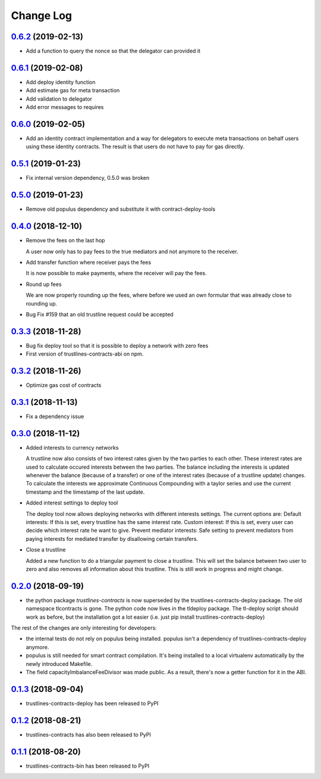 ==========
Change Log
==========
`0.6.2`_ (2019-02-13)
-----------------------
* Add a function to query the nonce so that the delegator can provided it

`0.6.1`_ (2019-02-08)
-----------------------
* Add deploy identity function
* Add estimate gas for meta transaction
* Add validation to delegator
* Add error messages to requires

`0.6.0`_ (2019-02-05)
-----------------------
* Add an identity contract implementation and a way for delegators to execute
  meta transactions on behalf users using these identity contracts. The result
  is that users do not have to pay for gas directly.

`0.5.1`_ (2019-01-23)
-----------------------
* Fix internal version dependency, 0.5.0 was broken

`0.5.0`_ (2019-01-23)
-----------------------
* Remove old populus dependency and substitute it with contract-deploy-tools

`0.4.0`_ (2018-12-10)
-----------------------
* Remove the fees on the last hop

  A user now only has to pay fees to the true mediators and not anymore to the receiver.

* Add transfer function where receiver pays the fees

  It is now possible to make payments, where the receiver will pay the fees.

* Round up fees

  We are now properly rounding up the fees, where before we used an own formular that was
  already close to rounding up.

* Bug Fix #159
  that an old trustline request could be accepted

`0.3.3`_ (2018-11-28)
-----------------------
* Bug fix deploy tool so that it is possible to deploy a network with zero fees
* First version of trustlines-contracts-abi on npm.

`0.3.2`_ (2018-11-26)
-----------------------
* Optimize gas cost of contracts

`0.3.1`_ (2018-11-13)
-----------------------
* Fix a dependency issue

`0.3.0`_ (2018-11-12)
-----------------------
* Added interests to currency networks

  A trustline now also consists of two interest rates given by the two parties to each other.
  These interest rates are used to calculate occured interests between the two parties. The balance
  including the interests is updated whenever the balance (because of a transfer) or one of
  the interest rates (because of a trustline update) changes. To calculate the interests we
  approximate Continuous Compounding with a taylor series and use the current timestamp and
  the timestamp of the last update.

* Added interest settings to deploy tool

  The deploy tool now allows deploying networks with different interests settings. The current options
  are: Default interests: If this is set, every trustline has the same interest rate.
  Custom interest: If this is set, every user can decide which interest rate he want to give.
  Prevent mediator interests: Safe setting to prevent mediators from paying interests for
  mediated transfer by disallowing certain transfers.

* Close a trustline

  Added a new function to do a triangular payment to close a trustline. This will set the balance
  between two user to zero and also removes all information about this trustline. This is still work
  in progress and might change.

`0.2.0`_ (2018-09-19)
-----------------------
* the python package `trustlines-contracts` is now superseded by the
  trustlines-contracts-deploy package. The old namespace tlcontracts is gone.
  The python code now lives in the tldeploy package. The tl-deploy script should
  work as before, but the installation got a lot easier (i.e. just pip install
  trustlines-contracts-deploy)

The rest of the changes are only interesting for developers:

* the internal tests do not rely on populus being installed. populus isn't a
  dependency of trustlines-contracts-deploy anymore.
* populus is still needed for smart contract compilation. It's being installed
  to a local virtualenv automatically by the newly introduced Makefile.
* The field capacityImbalanceFeeDivisor was made public. As a result, there's
  now a getter function for it in the ABI.

`0.1.3`_ (2018-09-04)
---------------------
* trustlines-contracts-deploy has been released to PyPI

`0.1.2`_ (2018-08-21)
---------------------
* trustlines-contracts has also been released to PyPI

`0.1.1`_ (2018-08-20)
---------------------
* trustlines-contracts-bin has been released to PyPI


.. _0.1.1: https://github.com/trustlines-network/contracts/compare/0.1.0...0.1.1
.. _0.1.2: https://github.com/trustlines-network/contracts/compare/0.1.1...0.1.2
.. _0.1.3: https://github.com/trustlines-network/contracts/compare/0.1.2...0.1.3
.. _0.2.0: https://github.com/trustlines-network/contracts/compare/0.1.3...0.2.0
.. _0.3.0: https://github.com/trustlines-network/contracts/compare/0.2.0...0.3.0
.. _0.3.1: https://github.com/trustlines-network/contracts/compare/0.3.0...0.3.1
.. _0.3.2: https://github.com/trustlines-network/contracts/compare/0.3.1...0.3.2
.. _0.3.3: https://github.com/trustlines-network/contracts/compare/0.3.2...0.3.3
.. _0.4.0: https://github.com/trustlines-network/contracts/compare/0.3.3...0.4.0
.. _0.5.0: https://github.com/trustlines-network/contracts/compare/0.4.0...0.5.0
.. _0.5.1: https://github.com/trustlines-network/contracts/compare/0.5.0...0.5.1
.. _0.6.0: https://github.com/trustlines-network/contracts/compare/0.5.1...0.6.0
.. _0.6.1: https://github.com/trustlines-network/contracts/compare/0.6.0...0.6.1
.. _0.6.2: https://github.com/trustlines-network/contracts/compare/0.6.1...0.6.2
